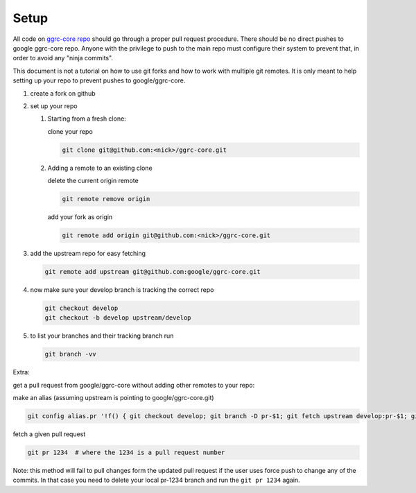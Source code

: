 Setup
=====

All code on `ggrc-core repo <https://github.com/google/ggrc-core>`_ should go through a
proper pull request procedure. There should be no direct pushes to
google ggrc-core repo. Anyone with the privilege to push to the main
repo must configure their system to prevent that, in order to avoid any
"ninja commits".

This document is not a tutorial on how to use git forks and how to work
with multiple git remotes. It is only meant to help setting up your repo
to prevent pushes to google/ggrc-core.

1. create a fork on github

2. set up your repo

   1. Starting from a fresh clone:

      clone your repo

      ..  code-block:: bash

          git clone git@github.com:<nick>/ggrc-core.git

   2. Adding a remote to an existing clone

      delete the current origin remote

      ..  code-block:: bash

          git remote remove origin

      add your fork as origin

      ..  code-block:: bash

          git remote add origin git@github.com:<nick>/ggrc-core.git

3. add the upstream repo for easy fetching

   ..  code-block:: bash

       git remote add upstream git@github.com:google/ggrc-core.git

4. now make sure your develop branch is tracking the correct repo

   ..  code-block:: bash

       git checkout develop
       git checkout -b develop upstream/develop

5. to list your branches and their tracking branch run

   ..  code-block:: bash

       git branch -vv

Extra:

get a pull request from google/ggrc-core without adding other remotes to
your repo:

make an alias (assuming upstream is pointing to google/ggrc-core.git)

..  code-block:: bash

    git config alias.pr '!f() { git checkout develop; git branch -D pr-$1; git fetch upstream develop:pr-$1; git checkout pr-$1; git fetch upstream pull/$1/head; git merge FETCH_HEAD -m \"Automatic merge\"; }; f'

fetch a given pull request

..  code-block:: bash

    git pr 1234  # where the 1234 is a pull request number

Note: this method will fail to pull changes form the updated pull
request if the user uses force push to change any of the commits. In
that case you need to delete your local pr-1234 branch and run the
``git pr 1234`` again.

